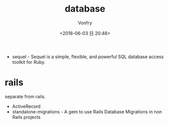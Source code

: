 #+TITLE: database
#+AUTHOR: Vonfry
#+DATE: <2018-06-03 日 20:48>

- sequel - Sequel is a simple, flexible, and powerful SQL database access toolkit for Ruby.

* rails
  separate from rails.
  - ActiveRecord
  - standalone-migrations - A gem to use Rails Database Migrations in non Rails projects
